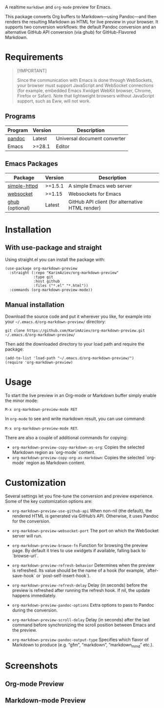 A realtime =markdown= and =org-mode= preview for Emacs.

This package converts Org buffers to Markdown—using Pandoc—and then renders the resulting Markdown as HTML for live preview in your browser. It supports two conversion workflows: the default Pandoc conversion and an alternative GitHub API conversion (via ghub) for GitHub-Flavored Markdown.

[[./demo.gif]]

* Table of Contents                                       :TOC_2_gh:QUOTE:noexport:
#+BEGIN_QUOTE
- [[#requirements][Requirements]]
  - [[#programs][Programs]]
  - [[#emacs-packages][Emacs Packages]]
- [[#installation][Installation]]
  - [[#with-use-package-and-straight][With use-package and straight]]
  - [[#manual-installation][Manual installation]]
- [[#usage][Usage]]
- [[#customization][Customization]]
- [[#screenshots][Screenshots]]
  - [[#org-mode-preview][Org-mode Preview]]
  - [[#markdown-mode-preview][Markdown-mode Preview]]
#+END_QUOTE

* Requirements

#+begin_quote
[!IMPORTANT]

Since the communication with Emacs is done through WebSockets, your browser must support JavaScript and WebSocket connections (for example, embedded Emacs Xwidget WebKit browser, Chrome, Firefox or Safari). Note that lightweight browsers without JavaScript support, such as Eww, will not work.
#+end_quote

** Programs
| Program | Version | Description                  |
|---------+---------+------------------------------|
| [[https://pandoc.org/installing.html][pandoc]]  | Latest  | Universal document converter |
| Emacs   | >=28.1  | Editor                       |

** Emacs Packages
| Package          | Version | Description                                     |
|------------------+---------+-------------------------------------------------|
| [[https://github.com/skeeto/emacs-http-server][simple-httpd]]     | >=1.5.1 | A simple Emacs web server                       |
| [[https://github.com/ahyatt/emacs-websocket][websocket]]        | >=1.15  | Websockets for Emacs                            |
| [[https://github.com/magit/ghub][ghub]]  (optional) | Latest  | GitHub API client (for alternative HTML render) |

* Installation

** With use-package and straight

Using straight.el you can install the package with:

#+begin_src elisp :eval no
(use-package org-markdown-preview
  :straight (:repo "KarimAziev/org-markdown-preview"
             :type git
             :host github
             :files ("*.el" "*.html"))
  :commands (org-markdown-preview-mode))
#+end_src

** Manual installation

Download the source code and put it wherever you like, for example into your =~/.emacs.d/org-markdown-preview/= directory:

#+begin_src shell :eval no
git clone https://github.com/KarimAziev/org-markdown-preview.git ~/.emacs.d/org-markdown-preview/
#+end_src

Then add the downloaded directory to your load path and require the package:

#+begin_src elisp :eval no
(add-to-list 'load-path "~/.emacs.d/org-markdown-preview/")
(require 'org-markdown-preview)
#+end_src

* Usage

To start the live preview in an Org-mode or Markdown buffer simply enable the minor mode:

~M-x org-markdown-preview-mode RET~

In ~org-mode~ to see and write markdown result, you can use command:

~M-x org-markdown-preview-mode RET~.

There are also a couple of additional commands for copying:
- ~org-markdown-preview-copy-markdown-as-org~: Copies the selected Markdown region as `org-mode` content.
- ~org-markdown-preview-copy-org-as-markdown~: Copies the selected `org-mode` region as Markdown content.

* Customization

Several settings let you fine-tune the conversion and preview experience. Some of the key customization options are:

- ~org-markdown-preview-use-github-api~
  When non-nil (the default), the rendered HTML is generated via GitHub’s API. Otherwise, it uses Pandoc for the conversion.

- ~org-markdown-preview-websocket-port~
  The port on which the WebSocket server will run.

- ~org-markdown-preview-browse-fn~
  Function for browsing the preview page. By default it tries to use xwidgets if available, falling back to `browse-url`.

- ~org-markdown-preview-refresh-behavior~
  Determines when the preview is refreshed. Its value should be the name of a hook (for example, `after-save-hook` or `post-self-insert-hook`).

- ~org-markdown-preview-refresh-delay~
  Delay (in seconds) before the preview is refreshed after running the refresh hook. If nil, the update happens immediately.

- ~org-markdown-preview-pandoc-options~
  Extra options to pass to Pandoc during the conversion.

- ~org-markdown-preview-scroll-delay~
  Delay (in seconds) after the last command before synchronizing the scroll position between Emacs and the preview.

- ~org-markdown-preview-pandoc-output-type~
  Specifies which flavor of Markdown to produce (e.g. “gfm”, “markdown”, “markdown_mmd” etc.).

* Screenshots

** Org-mode Preview
[[./demo-org.png]]

** Markdown-mode Preview
[[./demo-markdown.png]]